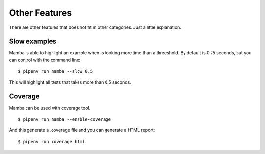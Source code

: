 Other Features
==============

There are other features that does not fit in other categories. Just a little explanation.

Slow examples
-------------

Mamba is able to highlight an example when is tooking more time than a threeshold. By default is 0.75 seconds, but you can control with the command line:

::

  $ pipenv run mamba --slow 0.5

This will highlight all tests that takes more than 0.5 seconds.

Coverage
--------

Mamba can be used with coverage tool.

::

  $ pipenv run mamba --enable-coverage

And this generate a .coverage file and you can generate a HTML report:

::

  $ pipenv run coverage html
